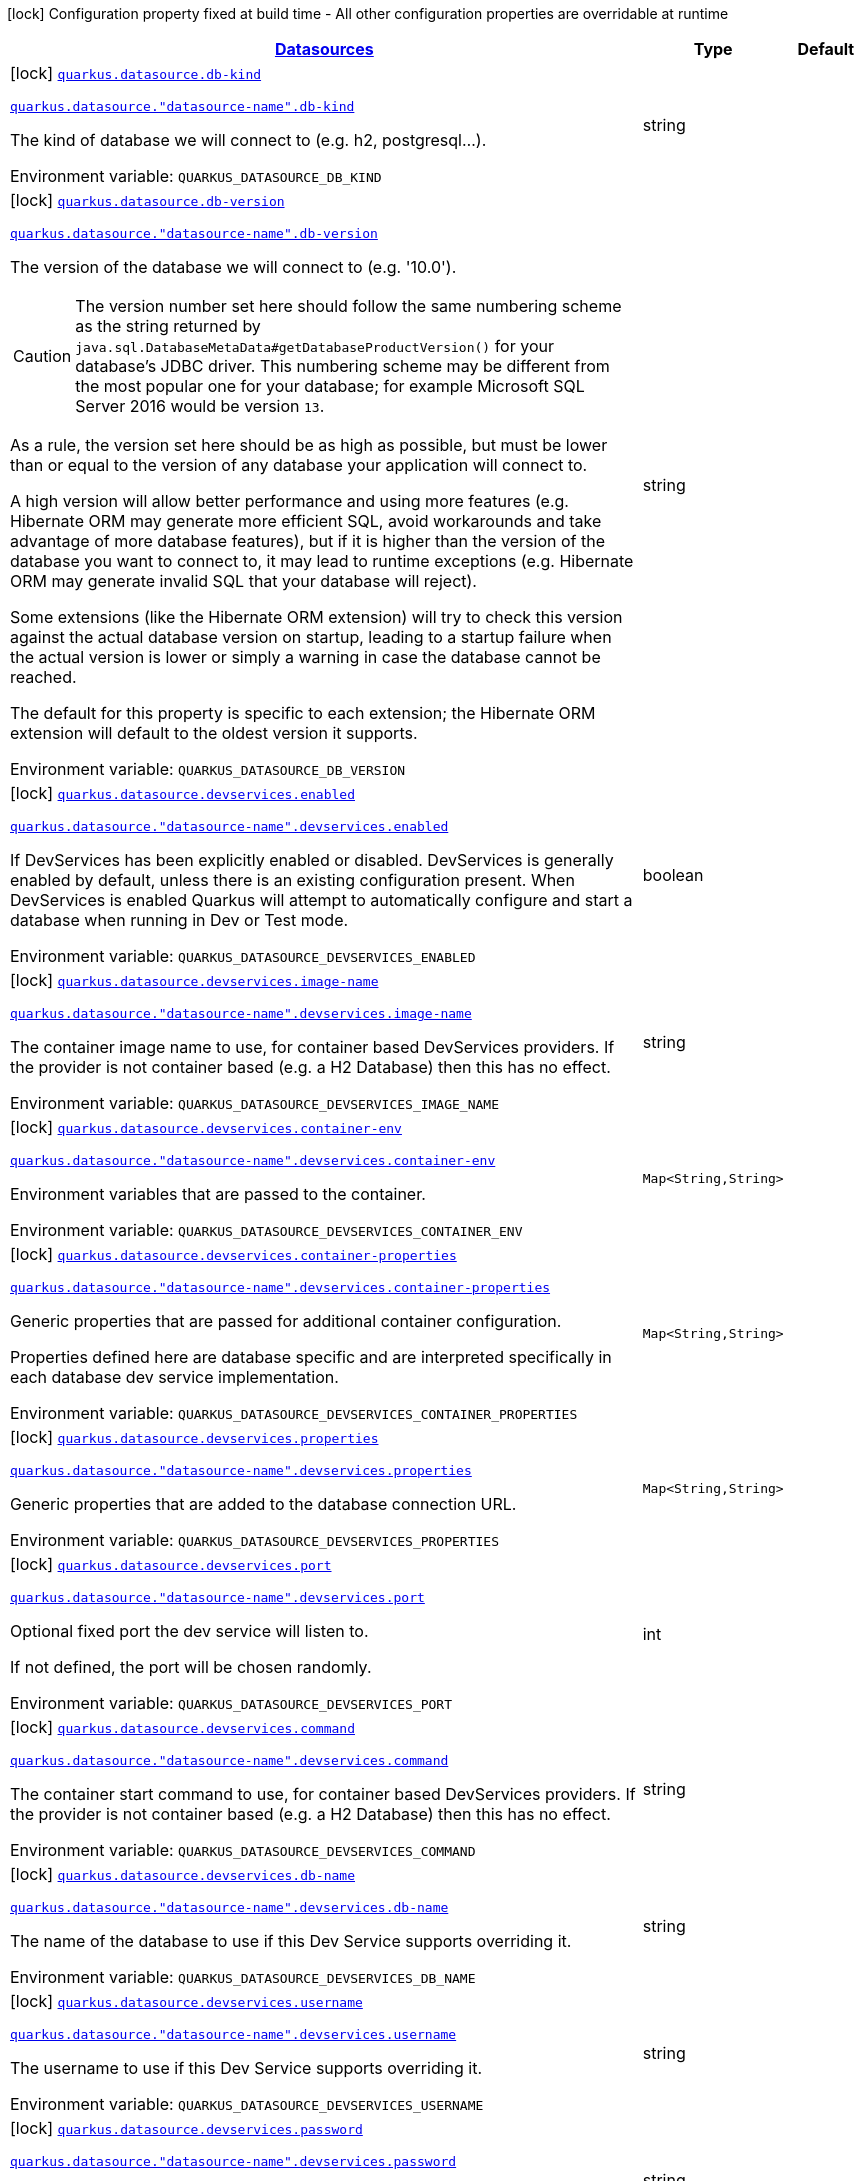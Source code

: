 
:summaryTableId: quarkus-datasource-config-group-data-source-runtime-config
[.configuration-legend]
icon:lock[title=Fixed at build time] Configuration property fixed at build time - All other configuration properties are overridable at runtime
[.configuration-reference, cols="80,.^10,.^10"]
|===

h|[[quarkus-datasource-config-group-data-source-runtime-config_quarkus.datasource.data-sources-datasources]]link:#quarkus-datasource-config-group-data-source-runtime-config_quarkus.datasource.data-sources-datasources[Datasources]

h|Type
h|Default

a|icon:lock[title=Fixed at build time] [[quarkus-datasource-config-group-data-source-runtime-config_quarkus.datasource.db-kind]]`link:#quarkus-datasource-config-group-data-source-runtime-config_quarkus.datasource.db-kind[quarkus.datasource.db-kind]`

`link:#quarkus-datasource-config-group-data-source-runtime-config_quarkus.datasource.db-kind[quarkus.datasource."datasource-name".db-kind]`


[.description]
--
The kind of database we will connect to (e.g. h2, postgresql...).

ifdef::add-copy-button-to-env-var[]
Environment variable: env_var_with_copy_button:+++QUARKUS_DATASOURCE_DB_KIND+++[]
endif::add-copy-button-to-env-var[]
ifndef::add-copy-button-to-env-var[]
Environment variable: `+++QUARKUS_DATASOURCE_DB_KIND+++`
endif::add-copy-button-to-env-var[]
--|string 
|


a|icon:lock[title=Fixed at build time] [[quarkus-datasource-config-group-data-source-runtime-config_quarkus.datasource.db-version]]`link:#quarkus-datasource-config-group-data-source-runtime-config_quarkus.datasource.db-version[quarkus.datasource.db-version]`

`link:#quarkus-datasource-config-group-data-source-runtime-config_quarkus.datasource.db-version[quarkus.datasource."datasource-name".db-version]`


[.description]
--
The version of the database we will connect to (e.g. '10.0').

CAUTION: The version number set here should follow the same numbering scheme
as the string returned by `java.sql.DatabaseMetaData#getDatabaseProductVersion()`
for your database's JDBC driver.
This numbering scheme may be different from the most popular one for your database;
for example Microsoft SQL Server 2016 would be version `13`.

As a rule, the version set here should be as high as possible,
but must be lower than or equal to the version of any database your application will connect to.

A high version will allow better performance and using more features
(e.g. Hibernate ORM may generate more efficient SQL,
avoid workarounds and take advantage of more database features),
but if it is higher than the version of the database you want to connect to,
it may lead to runtime exceptions
(e.g. Hibernate ORM may generate invalid SQL that your database will reject).

Some extensions (like the Hibernate ORM extension)
will try to check this version against the actual database version on startup,
leading to a startup failure when the actual version is lower
or simply a warning in case the database cannot be reached.

The default for this property is specific to each extension;
the Hibernate ORM extension will default to the oldest version it supports.

ifdef::add-copy-button-to-env-var[]
Environment variable: env_var_with_copy_button:+++QUARKUS_DATASOURCE_DB_VERSION+++[]
endif::add-copy-button-to-env-var[]
ifndef::add-copy-button-to-env-var[]
Environment variable: `+++QUARKUS_DATASOURCE_DB_VERSION+++`
endif::add-copy-button-to-env-var[]
--|string 
|


a|icon:lock[title=Fixed at build time] [[quarkus-datasource-config-group-data-source-runtime-config_quarkus.datasource.devservices.enabled]]`link:#quarkus-datasource-config-group-data-source-runtime-config_quarkus.datasource.devservices.enabled[quarkus.datasource.devservices.enabled]`

`link:#quarkus-datasource-config-group-data-source-runtime-config_quarkus.datasource.devservices.enabled[quarkus.datasource."datasource-name".devservices.enabled]`


[.description]
--
If DevServices has been explicitly enabled or disabled. DevServices is generally enabled by default, unless there is an existing configuration present. When DevServices is enabled Quarkus will attempt to automatically configure and start a database when running in Dev or Test mode.

ifdef::add-copy-button-to-env-var[]
Environment variable: env_var_with_copy_button:+++QUARKUS_DATASOURCE_DEVSERVICES_ENABLED+++[]
endif::add-copy-button-to-env-var[]
ifndef::add-copy-button-to-env-var[]
Environment variable: `+++QUARKUS_DATASOURCE_DEVSERVICES_ENABLED+++`
endif::add-copy-button-to-env-var[]
--|boolean 
|


a|icon:lock[title=Fixed at build time] [[quarkus-datasource-config-group-data-source-runtime-config_quarkus.datasource.devservices.image-name]]`link:#quarkus-datasource-config-group-data-source-runtime-config_quarkus.datasource.devservices.image-name[quarkus.datasource.devservices.image-name]`

`link:#quarkus-datasource-config-group-data-source-runtime-config_quarkus.datasource.devservices.image-name[quarkus.datasource."datasource-name".devservices.image-name]`


[.description]
--
The container image name to use, for container based DevServices providers. If the provider is not container based (e.g. a H2 Database) then this has no effect.

ifdef::add-copy-button-to-env-var[]
Environment variable: env_var_with_copy_button:+++QUARKUS_DATASOURCE_DEVSERVICES_IMAGE_NAME+++[]
endif::add-copy-button-to-env-var[]
ifndef::add-copy-button-to-env-var[]
Environment variable: `+++QUARKUS_DATASOURCE_DEVSERVICES_IMAGE_NAME+++`
endif::add-copy-button-to-env-var[]
--|string 
|


a|icon:lock[title=Fixed at build time] [[quarkus-datasource-config-group-data-source-runtime-config_quarkus.datasource.devservices.container-env-container-env]]`link:#quarkus-datasource-config-group-data-source-runtime-config_quarkus.datasource.devservices.container-env-container-env[quarkus.datasource.devservices.container-env]`

`link:#quarkus-datasource-config-group-data-source-runtime-config_quarkus.datasource.devservices.container-env-container-env[quarkus.datasource."datasource-name".devservices.container-env]`


[.description]
--
Environment variables that are passed to the container.

ifdef::add-copy-button-to-env-var[]
Environment variable: env_var_with_copy_button:+++QUARKUS_DATASOURCE_DEVSERVICES_CONTAINER_ENV+++[]
endif::add-copy-button-to-env-var[]
ifndef::add-copy-button-to-env-var[]
Environment variable: `+++QUARKUS_DATASOURCE_DEVSERVICES_CONTAINER_ENV+++`
endif::add-copy-button-to-env-var[]
--|`Map<String,String>` 
|


a|icon:lock[title=Fixed at build time] [[quarkus-datasource-config-group-data-source-runtime-config_quarkus.datasource.devservices.container-properties-container-properties]]`link:#quarkus-datasource-config-group-data-source-runtime-config_quarkus.datasource.devservices.container-properties-container-properties[quarkus.datasource.devservices.container-properties]`

`link:#quarkus-datasource-config-group-data-source-runtime-config_quarkus.datasource.devservices.container-properties-container-properties[quarkus.datasource."datasource-name".devservices.container-properties]`


[.description]
--
Generic properties that are passed for additional container configuration.

Properties defined here are database specific and are interpreted specifically in each database dev service implementation.

ifdef::add-copy-button-to-env-var[]
Environment variable: env_var_with_copy_button:+++QUARKUS_DATASOURCE_DEVSERVICES_CONTAINER_PROPERTIES+++[]
endif::add-copy-button-to-env-var[]
ifndef::add-copy-button-to-env-var[]
Environment variable: `+++QUARKUS_DATASOURCE_DEVSERVICES_CONTAINER_PROPERTIES+++`
endif::add-copy-button-to-env-var[]
--|`Map<String,String>` 
|


a|icon:lock[title=Fixed at build time] [[quarkus-datasource-config-group-data-source-runtime-config_quarkus.datasource.devservices.properties-properties]]`link:#quarkus-datasource-config-group-data-source-runtime-config_quarkus.datasource.devservices.properties-properties[quarkus.datasource.devservices.properties]`

`link:#quarkus-datasource-config-group-data-source-runtime-config_quarkus.datasource.devservices.properties-properties[quarkus.datasource."datasource-name".devservices.properties]`


[.description]
--
Generic properties that are added to the database connection URL.

ifdef::add-copy-button-to-env-var[]
Environment variable: env_var_with_copy_button:+++QUARKUS_DATASOURCE_DEVSERVICES_PROPERTIES+++[]
endif::add-copy-button-to-env-var[]
ifndef::add-copy-button-to-env-var[]
Environment variable: `+++QUARKUS_DATASOURCE_DEVSERVICES_PROPERTIES+++`
endif::add-copy-button-to-env-var[]
--|`Map<String,String>` 
|


a|icon:lock[title=Fixed at build time] [[quarkus-datasource-config-group-data-source-runtime-config_quarkus.datasource.devservices.port]]`link:#quarkus-datasource-config-group-data-source-runtime-config_quarkus.datasource.devservices.port[quarkus.datasource.devservices.port]`

`link:#quarkus-datasource-config-group-data-source-runtime-config_quarkus.datasource.devservices.port[quarkus.datasource."datasource-name".devservices.port]`


[.description]
--
Optional fixed port the dev service will listen to.

If not defined, the port will be chosen randomly.

ifdef::add-copy-button-to-env-var[]
Environment variable: env_var_with_copy_button:+++QUARKUS_DATASOURCE_DEVSERVICES_PORT+++[]
endif::add-copy-button-to-env-var[]
ifndef::add-copy-button-to-env-var[]
Environment variable: `+++QUARKUS_DATASOURCE_DEVSERVICES_PORT+++`
endif::add-copy-button-to-env-var[]
--|int 
|


a|icon:lock[title=Fixed at build time] [[quarkus-datasource-config-group-data-source-runtime-config_quarkus.datasource.devservices.command]]`link:#quarkus-datasource-config-group-data-source-runtime-config_quarkus.datasource.devservices.command[quarkus.datasource.devservices.command]`

`link:#quarkus-datasource-config-group-data-source-runtime-config_quarkus.datasource.devservices.command[quarkus.datasource."datasource-name".devservices.command]`


[.description]
--
The container start command to use, for container based DevServices providers. If the provider is not container based (e.g. a H2 Database) then this has no effect.

ifdef::add-copy-button-to-env-var[]
Environment variable: env_var_with_copy_button:+++QUARKUS_DATASOURCE_DEVSERVICES_COMMAND+++[]
endif::add-copy-button-to-env-var[]
ifndef::add-copy-button-to-env-var[]
Environment variable: `+++QUARKUS_DATASOURCE_DEVSERVICES_COMMAND+++`
endif::add-copy-button-to-env-var[]
--|string 
|


a|icon:lock[title=Fixed at build time] [[quarkus-datasource-config-group-data-source-runtime-config_quarkus.datasource.devservices.db-name]]`link:#quarkus-datasource-config-group-data-source-runtime-config_quarkus.datasource.devservices.db-name[quarkus.datasource.devservices.db-name]`

`link:#quarkus-datasource-config-group-data-source-runtime-config_quarkus.datasource.devservices.db-name[quarkus.datasource."datasource-name".devservices.db-name]`


[.description]
--
The name of the database to use if this Dev Service supports overriding it.

ifdef::add-copy-button-to-env-var[]
Environment variable: env_var_with_copy_button:+++QUARKUS_DATASOURCE_DEVSERVICES_DB_NAME+++[]
endif::add-copy-button-to-env-var[]
ifndef::add-copy-button-to-env-var[]
Environment variable: `+++QUARKUS_DATASOURCE_DEVSERVICES_DB_NAME+++`
endif::add-copy-button-to-env-var[]
--|string 
|


a|icon:lock[title=Fixed at build time] [[quarkus-datasource-config-group-data-source-runtime-config_quarkus.datasource.devservices.username]]`link:#quarkus-datasource-config-group-data-source-runtime-config_quarkus.datasource.devservices.username[quarkus.datasource.devservices.username]`

`link:#quarkus-datasource-config-group-data-source-runtime-config_quarkus.datasource.devservices.username[quarkus.datasource."datasource-name".devservices.username]`


[.description]
--
The username to use if this Dev Service supports overriding it.

ifdef::add-copy-button-to-env-var[]
Environment variable: env_var_with_copy_button:+++QUARKUS_DATASOURCE_DEVSERVICES_USERNAME+++[]
endif::add-copy-button-to-env-var[]
ifndef::add-copy-button-to-env-var[]
Environment variable: `+++QUARKUS_DATASOURCE_DEVSERVICES_USERNAME+++`
endif::add-copy-button-to-env-var[]
--|string 
|


a|icon:lock[title=Fixed at build time] [[quarkus-datasource-config-group-data-source-runtime-config_quarkus.datasource.devservices.password]]`link:#quarkus-datasource-config-group-data-source-runtime-config_quarkus.datasource.devservices.password[quarkus.datasource.devservices.password]`

`link:#quarkus-datasource-config-group-data-source-runtime-config_quarkus.datasource.devservices.password[quarkus.datasource."datasource-name".devservices.password]`


[.description]
--
The password to use if this Dev Service supports overriding it.

ifdef::add-copy-button-to-env-var[]
Environment variable: env_var_with_copy_button:+++QUARKUS_DATASOURCE_DEVSERVICES_PASSWORD+++[]
endif::add-copy-button-to-env-var[]
ifndef::add-copy-button-to-env-var[]
Environment variable: `+++QUARKUS_DATASOURCE_DEVSERVICES_PASSWORD+++`
endif::add-copy-button-to-env-var[]
--|string 
|


a|icon:lock[title=Fixed at build time] [[quarkus-datasource-config-group-data-source-runtime-config_quarkus.datasource.devservices.init-script-path]]`link:#quarkus-datasource-config-group-data-source-runtime-config_quarkus.datasource.devservices.init-script-path[quarkus.datasource.devservices.init-script-path]`

`link:#quarkus-datasource-config-group-data-source-runtime-config_quarkus.datasource.devservices.init-script-path[quarkus.datasource."datasource-name".devservices.init-script-path]`


[.description]
--
Path to a SQL script that will be loaded from the classpath and applied to the Dev Service database If the provider is not container based (e.g. an H2 or Derby Database) then this has no effect.

ifdef::add-copy-button-to-env-var[]
Environment variable: env_var_with_copy_button:+++QUARKUS_DATASOURCE_DEVSERVICES_INIT_SCRIPT_PATH+++[]
endif::add-copy-button-to-env-var[]
ifndef::add-copy-button-to-env-var[]
Environment variable: `+++QUARKUS_DATASOURCE_DEVSERVICES_INIT_SCRIPT_PATH+++`
endif::add-copy-button-to-env-var[]
--|string 
|


a|icon:lock[title=Fixed at build time] [[quarkus-datasource-config-group-data-source-runtime-config_quarkus.datasource.devservices.volumes-volumes]]`link:#quarkus-datasource-config-group-data-source-runtime-config_quarkus.datasource.devservices.volumes-volumes[quarkus.datasource.devservices.volumes]`

`link:#quarkus-datasource-config-group-data-source-runtime-config_quarkus.datasource.devservices.volumes-volumes[quarkus.datasource."datasource-name".devservices.volumes]`


[.description]
--
The volumes to be mapped to the container. The map key corresponds to the host location and the map value is the container location. If the host location starts with "classpath:", then the mapping will load the resource from the classpath with read-only permission. When using a file system location, the volume will be created with read-write permission, so the data in your file system might be wiped out or altered. If the provider is not container based (e.g. an H2 or Derby Database) then this has no effect.

ifdef::add-copy-button-to-env-var[]
Environment variable: env_var_with_copy_button:+++QUARKUS_DATASOURCE_DEVSERVICES_VOLUMES+++[]
endif::add-copy-button-to-env-var[]
ifndef::add-copy-button-to-env-var[]
Environment variable: `+++QUARKUS_DATASOURCE_DEVSERVICES_VOLUMES+++`
endif::add-copy-button-to-env-var[]
--|`Map<String,String>` 
|


a|icon:lock[title=Fixed at build time] [[quarkus-datasource-config-group-data-source-runtime-config_quarkus.datasource.health-exclude]]`link:#quarkus-datasource-config-group-data-source-runtime-config_quarkus.datasource.health-exclude[quarkus.datasource.health-exclude]`

`link:#quarkus-datasource-config-group-data-source-runtime-config_quarkus.datasource.health-exclude[quarkus.datasource."datasource-name".health-exclude]`


[.description]
--
Whether this particular data source should be excluded from the health check if the general health check for data sources is enabled.

By default, the health check includes all configured data sources (if it is enabled).

ifdef::add-copy-button-to-env-var[]
Environment variable: env_var_with_copy_button:+++QUARKUS_DATASOURCE_HEALTH_EXCLUDE+++[]
endif::add-copy-button-to-env-var[]
ifndef::add-copy-button-to-env-var[]
Environment variable: `+++QUARKUS_DATASOURCE_HEALTH_EXCLUDE+++`
endif::add-copy-button-to-env-var[]
--|boolean 
|`false`


a| [[quarkus-datasource-config-group-data-source-runtime-config_quarkus.datasource.username]]`link:#quarkus-datasource-config-group-data-source-runtime-config_quarkus.datasource.username[quarkus.datasource.username]`

`link:#quarkus-datasource-config-group-data-source-runtime-config_quarkus.datasource.username[quarkus.datasource."datasource-name".username]`


[.description]
--
The datasource username

ifdef::add-copy-button-to-env-var[]
Environment variable: env_var_with_copy_button:+++QUARKUS_DATASOURCE_USERNAME+++[]
endif::add-copy-button-to-env-var[]
ifndef::add-copy-button-to-env-var[]
Environment variable: `+++QUARKUS_DATASOURCE_USERNAME+++`
endif::add-copy-button-to-env-var[]
--|string 
|


a| [[quarkus-datasource-config-group-data-source-runtime-config_quarkus.datasource.password]]`link:#quarkus-datasource-config-group-data-source-runtime-config_quarkus.datasource.password[quarkus.datasource.password]`

`link:#quarkus-datasource-config-group-data-source-runtime-config_quarkus.datasource.password[quarkus.datasource."datasource-name".password]`


[.description]
--
The datasource password

ifdef::add-copy-button-to-env-var[]
Environment variable: env_var_with_copy_button:+++QUARKUS_DATASOURCE_PASSWORD+++[]
endif::add-copy-button-to-env-var[]
ifndef::add-copy-button-to-env-var[]
Environment variable: `+++QUARKUS_DATASOURCE_PASSWORD+++`
endif::add-copy-button-to-env-var[]
--|string 
|


a| [[quarkus-datasource-config-group-data-source-runtime-config_quarkus.datasource.credentials-provider]]`link:#quarkus-datasource-config-group-data-source-runtime-config_quarkus.datasource.credentials-provider[quarkus.datasource.credentials-provider]`

`link:#quarkus-datasource-config-group-data-source-runtime-config_quarkus.datasource.credentials-provider[quarkus.datasource."datasource-name".credentials-provider]`


[.description]
--
The credentials provider name

ifdef::add-copy-button-to-env-var[]
Environment variable: env_var_with_copy_button:+++QUARKUS_DATASOURCE_CREDENTIALS_PROVIDER+++[]
endif::add-copy-button-to-env-var[]
ifndef::add-copy-button-to-env-var[]
Environment variable: `+++QUARKUS_DATASOURCE_CREDENTIALS_PROVIDER+++`
endif::add-copy-button-to-env-var[]
--|string 
|


a| [[quarkus-datasource-config-group-data-source-runtime-config_quarkus.datasource.credentials-provider-name]]`link:#quarkus-datasource-config-group-data-source-runtime-config_quarkus.datasource.credentials-provider-name[quarkus.datasource.credentials-provider-name]`

`link:#quarkus-datasource-config-group-data-source-runtime-config_quarkus.datasource.credentials-provider-name[quarkus.datasource."datasource-name".credentials-provider-name]`


[.description]
--
The credentials provider bean name.

It is the `&++#++64;Named` value of the credentials provider bean. It is used to discriminate if multiple CredentialsProvider beans are available.

For Vault it is: vault-credentials-provider. Not necessary if there is only one credentials provider available.

ifdef::add-copy-button-to-env-var[]
Environment variable: env_var_with_copy_button:+++QUARKUS_DATASOURCE_CREDENTIALS_PROVIDER_NAME+++[]
endif::add-copy-button-to-env-var[]
ifndef::add-copy-button-to-env-var[]
Environment variable: `+++QUARKUS_DATASOURCE_CREDENTIALS_PROVIDER_NAME+++`
endif::add-copy-button-to-env-var[]
--|string 
|

|===